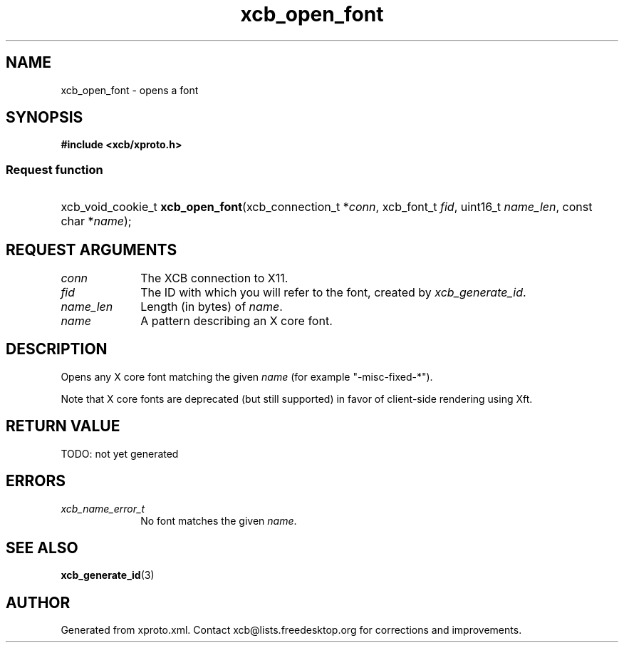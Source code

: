 .TH xcb_open_font 3  today "XCB" "XCB Requests"
.ad l
.SH NAME
xcb_open_font \- opens a font
.SH SYNOPSIS
.hy 0
.B #include <xcb/xproto.h>
.SS Request function
.HP
xcb_void_cookie_t \fBxcb_open_font\fP(xcb_connection_t\ *\fIconn\fP, xcb_font_t\ \fIfid\fP, uint16_t\ \fIname_len\fP, const char\ *\fIname\fP);
.br
.hy 1
.SH REQUEST ARGUMENTS
.IP \fIconn\fP 1i
The XCB connection to X11.
.IP \fIfid\fP 1i
The ID with which you will refer to the font, created by \fIxcb_generate_id\fP.
.IP \fIname_len\fP 1i
Length (in bytes) of \fIname\fP.
.IP \fIname\fP 1i
A pattern describing an X core font.
.SH DESCRIPTION
Opens any X core font matching the given \fIname\fP (for example "-misc-fixed-*").

Note that X core fonts are deprecated (but still supported) in favor of
client-side rendering using Xft.
.SH RETURN VALUE
TODO: not yet generated
.SH ERRORS
.IP \fIxcb_name_error_t\fP 1i
No font matches the given \fIname\fP.
.SH SEE ALSO
.BR xcb_generate_id (3)
.SH AUTHOR
Generated from xproto.xml. Contact xcb@lists.freedesktop.org for corrections and improvements.
